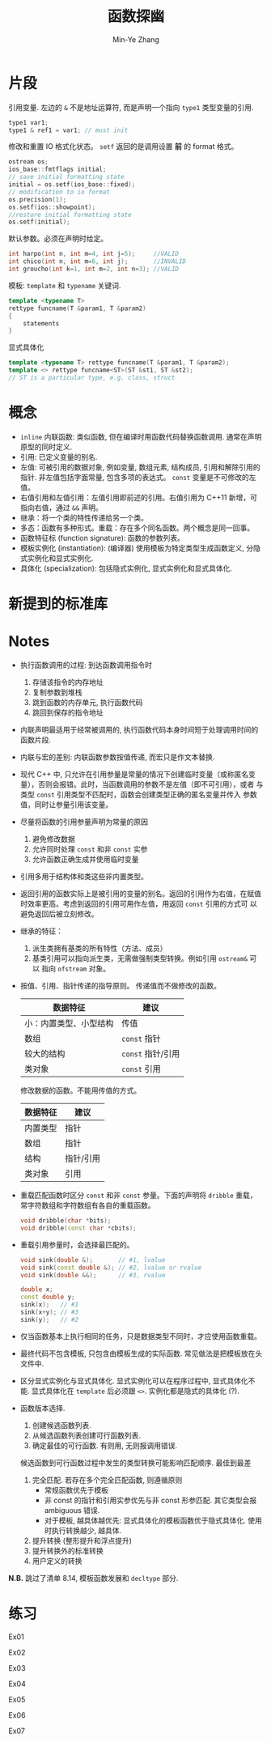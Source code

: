 #+title: 函数探幽
#+created: [2022-03-14 Mon 13:41]
#+author: Min-Ye Zhang

* 片段
引用变量. 左边的 ~&~ 不是地址运算符, 而是声明一个指向 ~type1~ 类型变量的引用.
#+begin_src cpp
type1 var1;
type1 & ref1 = var1; // must init
#+end_src

修改和重置 IO 格式化状态。
~setf~ 返回的是调用设置 *前* 的 format 格式。
#+begin_src cpp
ostream os;
ios_base::fmtflags initial;
// save initial formatting state
initial = os.setf(ios_base::fixed);
// modification to io format
os.precision(1);
os.setf(ios::showpoint);
//restore initial formatting state
os.setf(initial);
#+end_src

默认参数。必须在声明时给定。
#+begin_src cpp
int harpo(int n, int m=4, int j=5);     //VALID
int chico(int n, int m=6, int j);       //INVALID
int groucho(int k=1, int m=2, int n=3); //VALID
#+end_src

模板: ~template~ 和 ~typename~ 关键词.
#+begin_src cpp
template <typename T>
rettype funcname(T &param1, T &param2)
{
    statements
}
#+end_src
显式具体化
#+begin_src cpp
template <typename T> rettype funcname(T &param1, T &param2);
template <> rettype funcname<ST>(ST &st1, ST &st2);
// ST is a particular type, e.g. class, struct
#+end_src


* 概念
- ~inline~ 内联函数: 类似函数, 但在编译时用函数代码替换函数调用. 通常在声明原型的同时定义.
- 引用: 已定义变量的别名.
- 左值: 可被引用的数据对象, 例如变量, 数组元素, 结构成员, 引用和解除引用的指针.
  非左值包括字面常量, 包含多项的表达式。
  ~const~ 变量是不可修改的左值。
- 右值引用和左值引用：左值引用即前述的引用。右值引用为 C++11 新增，可
  指向右值，通过 ~&&~ 声明。
- 继承：将一个类的特性传递给另一个类。
- 多态：函数有多种形式。重载：存在多个同名函数。两个概念是同一回事。
- 函数特征标 (function signature): 函数的参数列表。
- 模板实例化 (instantiation): (编译器) 使用模板为特定类型生成函数定义, 分隐式实例化和显式实例化.
- 具体化 (specialization): 包括隐式实例化, 显式实例化和显式具体化.

* 新提到的标准库

* Notes
- 执行函数调用的过程: 到达函数调用指令时
  1. 存储该指令的内存地址
  2. 复制参数到堆栈
  3. 跳到函数的内存单元, 执行函数代码
  4. 跳回到保存的指令地址
- 内联声明最适用于经常被调用的, 执行函数代码本身时间短于处理调用时间的函数片段.
- 内联与宏的差别: 内联函数参数按值传递, 而宏只是作文本替换.
- 现代 C++ 中, 只允许在引用参量是常量的情况下创建临时变量（或称匿名变
  量），否则会报错。此时，当函数调用的参数不是左值（即不可引用），或者
  与类型 ~const~ 引用类型不匹配时，函数会创建类型正确的匿名变量并传入
  参数值，同时让参量引用该变量。
- 尽量将函数的引用参量声明为常量的原因
  1. 避免修改数据
  2. 允许同时处理 ~const~ 和非 ~const~ 实参
  3. 允许函数正确生成并使用临时变量
- 引用多用于结构体和类这些非内置类型。
- 返回引用的函数实际上是被引用的变量的别名。返回的引用作为右值，在赋值
  时效率更高。考虑到返回的引用可用作左值，用返回 ~const~ 引用的方式可
  以避免返回后被立刻修改。
- 继承的特征：
  1. 派生类拥有基类的所有特性（方法、成员）
  2. 基类引用可以指向派生类，无需做强制类型转换。例如引用 ~ostream&~ 可以
     指向 ~ofstream~ 对象。
- 按值、引用、指针传递的指导原则。
  传递值而不做修改的函数。
  | 数据特征               | 建议              |
  |------------------------+-------------------|
  | 小：内置类型、小型结构 | 传值              |
  | 数组                   | ~const~ 指针      |
  | 较大的结构             | ~const~ 指针/引用 |
  | 类对象                 | ~const~ 引用      |
  修改数据的函数。不能用传值的方式。
  | 数据特征 | 建议      |
  |----------+-----------|
  | 内置类型 | 指针      |
  | 数组     | 指针      |
  | 结构     | 指针/引用 |
  | 类对象   | 引用      |
- 重载匹配函数时区分 ~const~ 和非 ~const~ 参量。下面的声明将 ~dribble~
  重载，常字符数组和字符数组有各自的重载函数。
  #+begin_src cpp
  void dribble(char *bits);
  void dribble(const char *cbits);
  #+end_src
- 重载引用参量时，会选择最匹配的。
  #+begin_src cpp
  void sink(double &);       // #1, lvalue
  void sink(const double &); // #2, lvalue or rvalue
  void sink(double &&);      // #3, rvalue

  double x;
  const double y;
  sink(x);   // #1
  sink(x+y); // #3
  sink(y);   // #2
  #+end_src
- 仅当函数基本上执行相同的任务，只是数据类型不同时，才应使用函数重载。
- 最终代码不包含模板, 只包含由模板生成的实际函数. 常见做法是把模板放在头文件中.
- 区分显式实例化与显式具体化. 显式实例化可以在程序过程中, 显式具体化不能.
  显式具体化在 ~template~ 后必须跟 ~<>~. 实例化都是隐式的具体化 (?).
- 函数版本选择.
  1. 创建候选函数列表.
  2. 从候选函数列表创建可行函数列表.
  3. 确定最佳的可行函数. 有则用, 无则报调用错误.
  候选函数到可行函数过程中发生的类型转换可能影响匹配顺序. 最佳到最差
  1. 完全匹配. 若存在多个完全匹配函数, 则遵循原则
     - 常规函数优先于模板
     - 非 const 的指针和引用实参优先与非 const 形参匹配. 其它类型会报 ambiguous 错误.
     - 对于模板, 越具体越优先: 显式具体化的模板函数优于隐式具体化. 使用时执行转换越少, 越具体.
  2. 提升转换 (整形提升和浮点提升)
  3. 提升转换外的标准转换
  4. 用户定义的转换

*N.B.* 跳过了清单 8.14, 模板函数发展和 ~decltype~ 部分.

* 练习
Ex01
[[file:images/ex01.png]]

Ex02
[[file:images/ex02.png]]

Ex03
[[file:images/ex03.png]]

Ex04
[[file:images/ex04.png]]

Ex05
[[file:images/ex05.png]]

Ex06
[[file:images/ex06.png]]

Ex07
[[file:images/ex07.png]]
